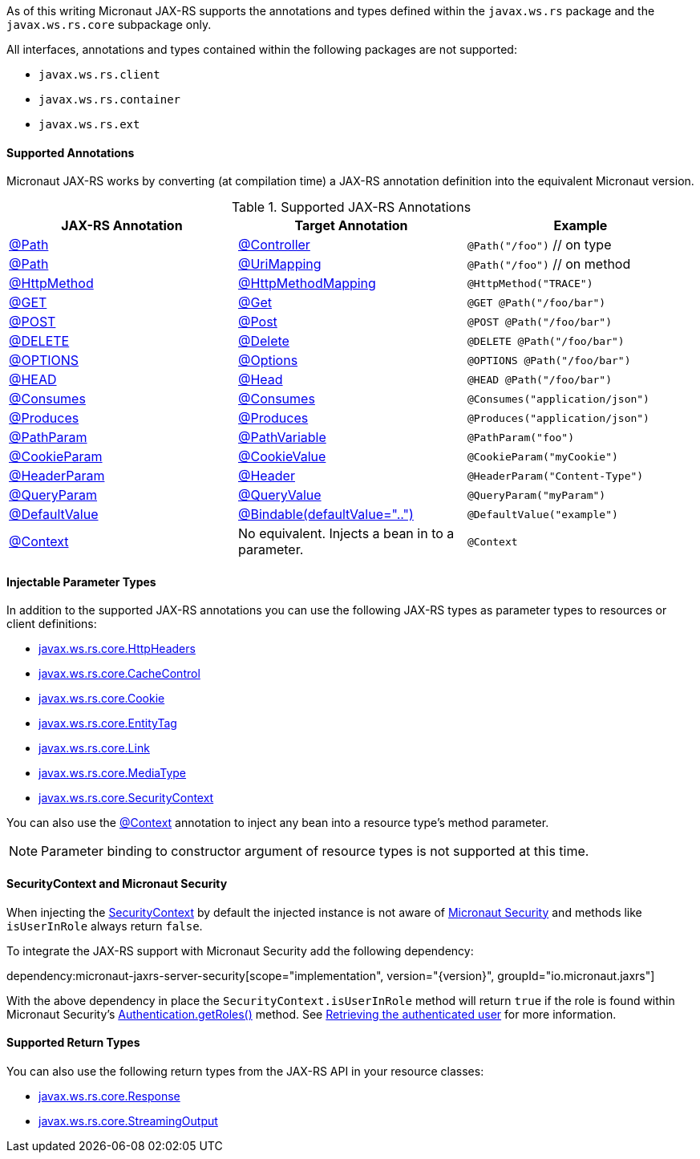 As of this writing Micronaut JAX-RS supports the annotations and types defined within the `javax.ws.rs` package and the `javax.ws.rs.core` subpackage only.

All interfaces, annotations and types contained within the following packages are not supported:

* `javax.ws.rs.client`
* `javax.ws.rs.container`
* `javax.ws.rs.ext`

==== Supported Annotations

Micronaut JAX-RS works by converting (at compilation time) a JAX-RS annotation definition into the equivalent Micronaut version.

.Supported JAX-RS Annotations
|===
|JAX-RS Annotation|Target Annotation|Example

|link:{jaxrsapi}/javax/ws/rs/Path.html[@Path]
|link:{micronautapi}/io/micronaut/http/annotation/Controller.html[@Controller]
|`@Path("/foo")` // on type

|link:{jaxrsapi}/javax/ws/rs/Path.html[@Path]
|link:{micronautapi}/io/micronaut/http/annotation/UriMapping.html[@UriMapping]
|`@Path("/foo")` // on method

|link:{jaxrsapi}/javax/ws/rs/HttpMethod.html[@HttpMethod]
|link:{micronautapi}/io/micronaut/http/annotation/HttpMethodMapping.html[@HttpMethodMapping]
|`@HttpMethod("TRACE")`

|link:{jaxrsapi}/javax/ws/rs/GET.html[@GET]
|link:{micronautapi}/io/micronaut/http/annotation/Get.html[@Get]
|`@GET @Path("/foo/bar")`

|link:{jaxrsapi}/javax/ws/rs/POST.html[@POST]
|link:{micronautapi}/io/micronaut/http/annotation/Post.html[@Post]
|`@POST @Path("/foo/bar")`

|link:{jaxrsapi}/javax/ws/rs/DELETE.html[@DELETE]
|link:{micronautapi}/io/micronaut/http/annotation/Delete.html[@Delete]
|`@DELETE @Path("/foo/bar")`

|link:{jaxrsapi}/javax/ws/rs/OPTIONS.html[@OPTIONS]
|link:{micronautapi}/io/micronaut/http/annotation/Options.html[@Options]
|`@OPTIONS @Path("/foo/bar")`

|link:{jaxrsapi}/javax/ws/rs/HEAD.html[@HEAD]
|link:{micronautapi}/io/micronaut/http/annotation/Head.html[@Head]
|`@HEAD @Path("/foo/bar")`

|link:{jaxrsapi}/javax/ws/rs/Consumes.html[@Consumes]
|link:{micronautapi}/io/micronaut/http/annotation/Consumes.html[@Consumes]
|`@Consumes("application/json")`

|link:{jaxrsapi}/javax/ws/rs/Produces.html[@Produces]
|link:{micronautapi}/io/micronaut/http/annotation/Produces.html[@Produces]
|`@Produces("application/json")`

|link:{jaxrsapi}/javax/ws/rs/PathParam.html[@PathParam]
|link:{micronautapi}/io/micronaut/http/annotation/PathVariable.html[@PathVariable]
|`@PathParam("foo")`

|link:{jaxrsapi}/javax/ws/rs/CookieParam.html[@CookieParam]
|link:{micronautapi}/io/micronaut/http/annotation/CookieValue.html[@CookieValue]
|`@CookieParam("myCookie")`

|link:{jaxrsapi}/javax/ws/rs/HeaderParam.html[@HeaderParam]
|link:{micronautapi}/io/micronaut/http/annotation/Header.html[@Header]
|`@HeaderParam("Content-Type")`

|link:{jaxrsapi}/javax/ws/rs/QueryParam.html[@QueryParam]
|link:{micronautapi}/io/micronaut/http/annotation/QueryValue.html[@QueryValue]
|`@QueryParam("myParam")`

|link:{jaxrsapi}/javax/ws/rs/DefaultValue.html[@DefaultValue]
|link:{micronautapi}/io/micronaut/http/annotation/Bindable.html[@Bindable(defaultValue="..")]
|`@DefaultValue("example")`

|link:{jaxrsapi}/javax/ws/rs/core/Context.html[@Context]
|No equivalent. Injects a bean in to a parameter.
|`@Context`

|===

==== Injectable Parameter Types

In addition to the supported JAX-RS annotations you can use the following JAX-RS types as parameter types to resources or client definitions:

* link:{jaxrsapi}/javax/ws/rs/core/HttpHeaders.html[javax.ws.rs.core.HttpHeaders]
* link:{jaxrsapi}/javax/ws/rs/core/CacheControl.html[javax.ws.rs.core.CacheControl]
* link:{jaxrsapi}/javax/ws/rs/core/Cookie.html[javax.ws.rs.core.Cookie]
* link:{jaxrsapi}/javax/ws/rs/core/EntityTag.html[javax.ws.rs.core.EntityTag]
* link:{jaxrsapi}/javax/ws/rs/core/Link.html[javax.ws.rs.core.Link]
* link:{jaxrsapi}/javax/ws/rs/core/MediaType.html[javax.ws.rs.core.MediaType]
* link:{jaxrsapi}/javax/ws/rs/core/SecurityContext.html[javax.ws.rs.core.SecurityContext]

You can also use the link:{jaxrsapi}/javax/ws/rs/core/Context.html[@Context] annotation to inject any bean into a resource type's method parameter.

NOTE: Parameter binding to constructor argument of resource types is not supported at this time.

==== SecurityContext and Micronaut Security

When injecting the link:{jaxrsapi}/javax/ws/rs/core/SecurityContext.html[SecurityContext] by default the injected instance is not aware of https://micronaut-projects.github.io/micronaut-security/latest/guide/[Micronaut Security] and methods like `isUserInRole` always return `false`.

To integrate the JAX-RS support with Micronaut Security add the following dependency:

dependency:micronaut-jaxrs-server-security[scope="implementation", version="{version}", groupId="io.micronaut.jaxrs"]

With the above dependency in place the `SecurityContext.isUserInRole` method will return `true` if the role is found within Micronaut Security's https://micronaut-projects.github.io/micronaut-security/latest/api/io/micronaut/security/authentication/Authentication.html#getRoles--[Authentication.getRoles()] method. See https://micronaut-projects.github.io/micronaut-security/latest/guide/#retrievingAuthenticatedUser[Retrieving the authenticated user] for more information.

==== Supported Return Types

You can also use the following return types from the JAX-RS API in your resource classes:

* link:{jaxrsapi}/javax/ws/rs/core/Response.html[javax.ws.rs.core.Response]
* link:{jaxrsapi}/javax/ws/rs/core/StreamingOutput.html[javax.ws.rs.core.StreamingOutput]
